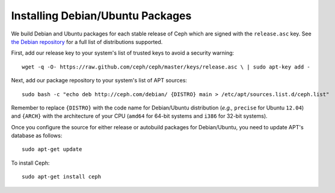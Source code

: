 ===================================
 Installing Debian/Ubuntu Packages
===================================

We build Debian and Ubuntu packages for each stable release of Ceph
which are signed with the ``release.asc`` key. See `the Debian
repository <http://ceph.newdream.net/debian/dists>`_ for a full list
of distributions supported.

First, add our release key to your system's list of trusted keys to
avoid a security warning::

	wget -q -O- https://raw.github.com/ceph/ceph/master/keys/release.asc \ | sudo apt-key add -

Next, add our package repository to your system's list of APT sources::

        sudo bash -c "echo deb http://ceph.com/debian/ {DISTRO} main > /etc/apt/sources.list.d/ceph.list"

Remember to replace ``{DISTRO}`` with the code name for Debian/Ubuntu
distribution (*e.g.,* ``precise`` for Ubuntu ``12.04``) and ``{ARCH}``
with the architecture of your CPU (``amd64`` for 64-bit systems and
``i386`` for 32-bit systems).

Once you configure the source for either release or autobuild packages
for Debian/Ubuntu, you need to update APT's database as follows::

	sudo apt-get update

To install Ceph::

        sudo apt-get install ceph

